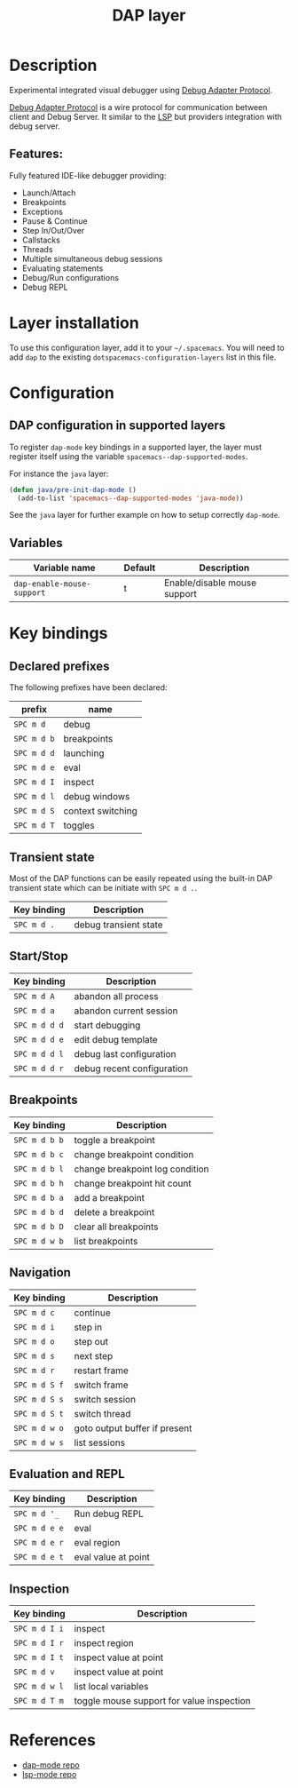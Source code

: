 #+TITLE: DAP layer

#+TAGS: layer|tool

* Table of Contents                     :TOC_5_gh:noexport:
- [[#description][Description]]
  - [[#features][Features:]]
- [[#layer-installation][Layer installation]]
- [[#configuration][Configuration]]
  - [[#dap-configuration-in-supported-layers][DAP configuration in supported layers]]
  - [[#variables][Variables]]
- [[#key-bindings][Key bindings]]
  - [[#declared-prefixes][Declared prefixes]]
  - [[#transient-state][Transient state]]
  - [[#startstop][Start/Stop]]
  - [[#breakpoints][Breakpoints]]
  - [[#navigation][Navigation]]
  - [[#evaluation-and-repl][Evaluation and REPL]]
  - [[#inspection][Inspection]]
- [[#references][References]]

* Description
Experimental integrated visual debugger using [[https://code.visualstudio.com/docs/extensionAPI/api-debugging][Debug Adapter Protocol]].

[[https://code.visualstudio.com/docs/extensionAPI/api-debugging][Debug Adapter Protocol]] is a wire protocol for communication between client and
Debug Server. It similar to the [[https://github.com/Microsoft/language-server-protocol][LSP]] but providers integration with debug
server.

** Features:
Fully featured IDE-like debugger providing:
- Launch/Attach
- Breakpoints
- Exceptions
- Pause & Continue
- Step In/Out/Over
- Callstacks
- Threads
- Multiple simultaneous debug sessions
- Evaluating statements
- Debug/Run configurations
- Debug REPL

* Layer installation
To use this configuration layer, add it to your =~/.spacemacs=. You will need to
add =dap= to the existing =dotspacemacs-configuration-layers= list in this
file.

* Configuration
** DAP configuration in supported layers
To register =dap-mode= key bindings in a supported layer, the layer must
register itself using the variable =spacemacs--dap-supported-modes=.

For instance the =java= layer:

#+begin_src emacs-lisp
(defun java/pre-init-dap-mode ()
  (add-to-list 'spacemacs--dap-supported-modes 'java-mode))
#+end_src

See the =java= layer for further example on how to setup correctly =dap-mode=.

** Variables

| Variable name              | Default | Description                  |
|----------------------------+---------+------------------------------|
| =dap-enable-mouse-support= | t       | Enable/disable mouse support |

* Key bindings
** Declared prefixes
The following prefixes have been declared:

| prefix      | name              |
|-------------+-------------------|
| ~SPC m d~   | debug             |
| ~SPC m d b~ | breakpoints       |
| ~SPC m d d~ | launching         |
| ~SPC m d e~ | eval              |
| ~SPC m d I~ | inspect           |
| ~SPC m d l~ | debug windows     |
| ~SPC m d S~ | context switching |
| ~SPC m d T~ | toggles           |

** Transient state
Most of the DAP functions can be easily repeated using the built-in DAP
transient state which can be initiate with ~SPC m d .~.

| Key binding | Description           |
|-------------+-----------------------|
| ~SPC m d .~ | debug transient state |

** Start/Stop

| Key binding   | Description                     |
|---------------+---------------------------------|
| ~SPC m d A~   | abandon all process             |
| ~SPC m d a~   | abandon current session         |
| ~SPC m d d d~ | start debugging                 |
| ~SPC m d d e~ | edit debug template             |
| ~SPC m d d l~ | debug last configuration        |
| ~SPC m d d r~ | debug recent configuration      |

** Breakpoints

| Key binding   | Description                     |
|---------------+---------------------------------|
| ~SPC m d b b~ | toggle a breakpoint             |
| ~SPC m d b c~ | change breakpoint condition     |
| ~SPC m d b l~ | change breakpoint log condition |
| ~SPC m d b h~ | change breakpoint hit count     |
| ~SPC m d b a~ | add a breakpoint                |
| ~SPC m d b d~ | delete a breakpoint             |
| ~SPC m d b D~ | clear all breakpoints           |
| ~SPC m d w b~ | list breakpoints                |

** Navigation

| Key binding   | Description                   |
|---------------+-------------------------------|
| ~SPC m d c~   | continue                      |
| ~SPC m d i~   | step in                       |
| ~SPC m d o~   | step out                      |
| ~SPC m d s~   | next step                     |
| ~SPC m d r~   | restart frame                 |
| ~SPC m d S f~ | switch frame                  |
| ~SPC m d S s~ | switch session                |
| ~SPC m d S t~ | switch thread                 |
| ~SPC m d w o~ | goto output buffer if present |
| ~SPC m d w s~ | list sessions                 |

** Evaluation and REPL

| Key binding   | Description         |
|---------------+---------------------|
| ~SPC m d '_~  | Run debug REPL      |
| ~SPC m d e e~ | eval                |
| ~SPC m d e r~ | eval region         |
| ~SPC m d e t~ | eval value at point |

** Inspection

| Key binding   | Description                               |
|---------------+-------------------------------------------|
| ~SPC m d I i~ | inspect                                   |
| ~SPC m d I r~ | inspect region                            |
| ~SPC m d I t~ | inspect value at point                    |
| ~SPC m d v~   | inspect value at point                    |
| ~SPC m d w l~ | list local variables                      |
| ~SPC m d T m~ | toggle mouse support for value inspection |

* References
- [[https://github.com/yyoncho/dap-mode][dap-mode repo]]
- [[https://github.com/emacs-lsp/lsp-mode][lsp-mode repo]]
